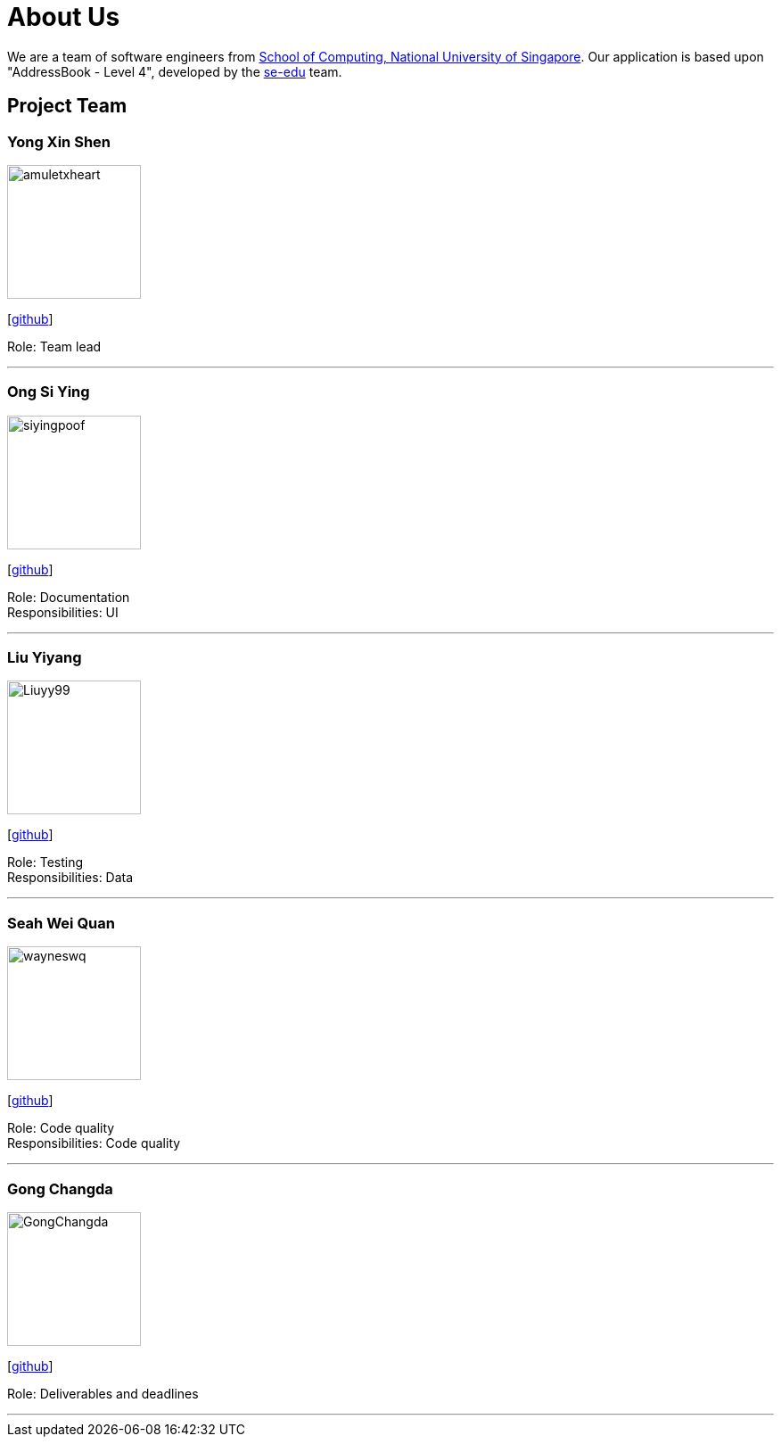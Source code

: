 = About Us
:site-section: AboutUs
:relfileprefix: team/
:imagesDir: images
:stylesDir: stylesheets

We are a team of software engineers from http://www.comp.nus.edu.sg[School of Computing, National University of Singapore]. Our application is based upon "AddressBook - Level 4", developed by the https://se-edu.github.io/docs/Team.html[se-edu] team.

== Project Team

=== Yong Xin Shen
image::amuletxheart.png[width="150", align="left"]
{empty}[https://github.com/amuletxheart[github]]

Role: Team lead

'''

=== Ong Si Ying
image::siyingpoof.png[width="150", align="left"]
{empty}[http://github.com/siyingpoof[github]]

Role: Documentation +
Responsibilities: UI

'''

=== Liu Yiyang
image::Liuyy99.png[width="150", align="left"]
{empty}[http://github.com/Liuyy99[github]]

Role: Testing +
Responsibilities: Data

'''

=== Seah Wei Quan
image::wayneswq.png[width="150", align="left"]
{empty}[http://github.com/wayneswq[github]]

Role: Code quality +
Responsibilities: Code quality

'''

=== Gong Changda
image::GongChangda.png[width="150", align="left"]
{empty}[http://github.com/GongChangda[github]]

Role: Deliverables and deadlines

'''
